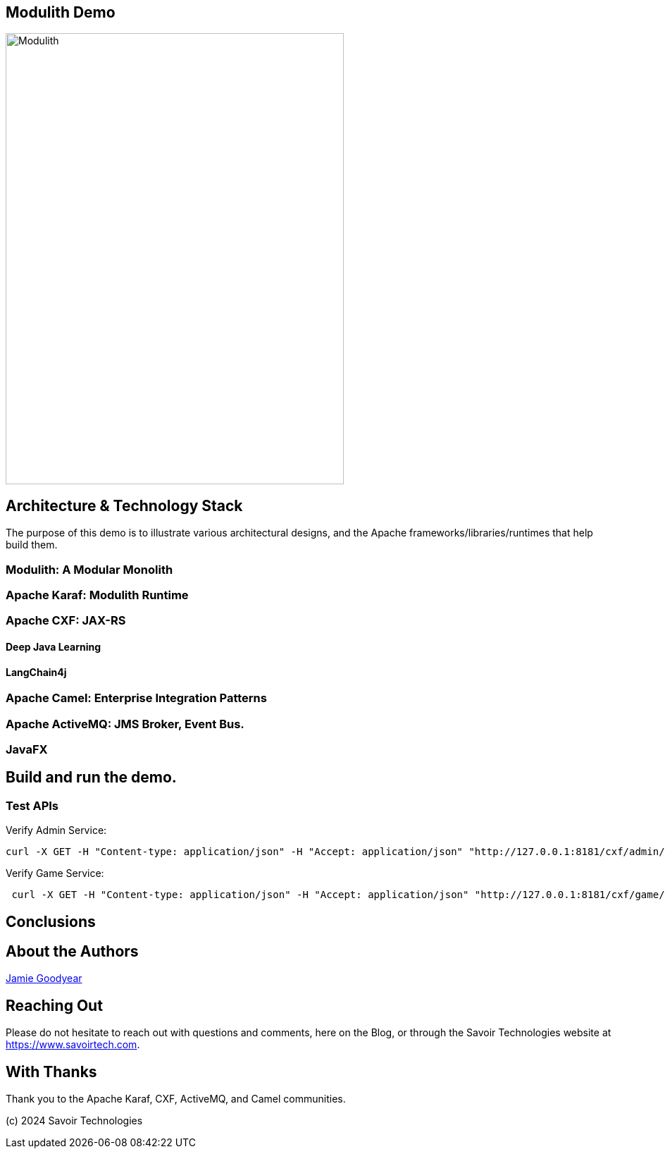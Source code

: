 == Modulith Demo

image::./assets/images/Modulith.png[alt=Modulith,width=480,height=640,align="center"]

== Architecture & Technology Stack

The purpose of this demo is to illustrate various architectural designs, and the Apache frameworks/libraries/runtimes that help build them.

=== Modulith: A Modular Monolith

=== Apache Karaf: Modulith Runtime

=== Apache CXF: JAX-RS

==== Deep Java Learning

==== LangChain4j

=== Apache Camel: Enterprise Integration Patterns

=== Apache ActiveMQ: JMS Broker, Event Bus.

=== JavaFX

== Build and run the demo.

=== Test APIs

Verify Admin Service:
[,bash,num]
----
curl -X GET -H "Content-type: application/json" -H "Accept: application/json" "http://127.0.0.1:8181/cxf/admin/status"
----

Verify Game Service:
[,bash,num]
----
 curl -X GET -H "Content-type: application/json" -H "Accept: application/json" "http://127.0.0.1:8181/cxf/game/newGame"

----

== Conclusions

== About the Authors

link:https://github.com/savoirtech/blogs/blob/main/authors/JamieGoodyear.md[Jamie Goodyear]

== Reaching Out

Please do not hesitate to reach out with questions and comments, here on the Blog, or through the Savoir Technologies website at https://www.savoirtech.com.

== With Thanks

Thank you to the Apache Karaf, CXF, ActiveMQ, and Camel communities.

(c) 2024 Savoir Technologies
